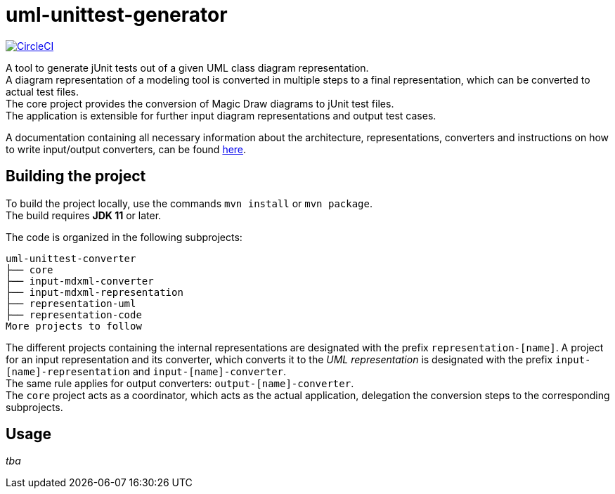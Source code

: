 = uml-unittest-generator

image:https://circleci.com/gh/dschoenicke/uml-unittest-generator/tree/master.svg?style=svg&circle-token=780545d7ca8a2ad1c928eb4575fd649145884f9a["CircleCI", link="https://circleci.com/gh/dschoenicke/uml-unittest-generator/tree/master"]

A tool to generate jUnit tests out of a given UML class diagram representation. + 
A diagram representation of a modeling tool is converted in multiple steps to a final representation,
which can be converted to actual test files. +
The core project provides the conversion of Magic Draw diagrams to jUnit test files. + 
The application is extensible for further input diagram representations and output test cases.

A documentation containing all necessary information about the architecture, representations, converters
and instructions on how to write input/output converters, can be found link:documentation/developer_documentation.adoc[here].

== Building the project
To build the project locally, use the commands `mvn install` or `mvn package`. +
The build requires *JDK 11* or later. 

The code is organized in the following subprojects: +
....
uml-unittest-converter
├── core
├── input-mdxml-converter
├── input-mdxml-representation
├── representation-uml
├── representation-code
More projects to follow
....

The different projects containing the internal representations are designated with
the prefix `representation-[name]`. A project for an input representation and its converter, which converts it
to the _UML representation_ is designated with the prefix `input-[name]-representation` and `input-[name]-converter`. + 
The same rule applies for output converters: `output-[name]-converter`. + 
The `core` project acts as a coordinator, which acts as the actual application, delegation the conversion steps
to the corresponding subprojects.

== Usage
_tba_

